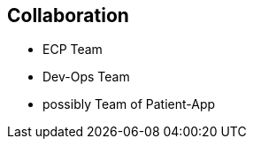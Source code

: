 [[section-collaboration]]
== Collaboration

* ECP Team
* Dev-Ops Team
* possibly Team of Patient-App
